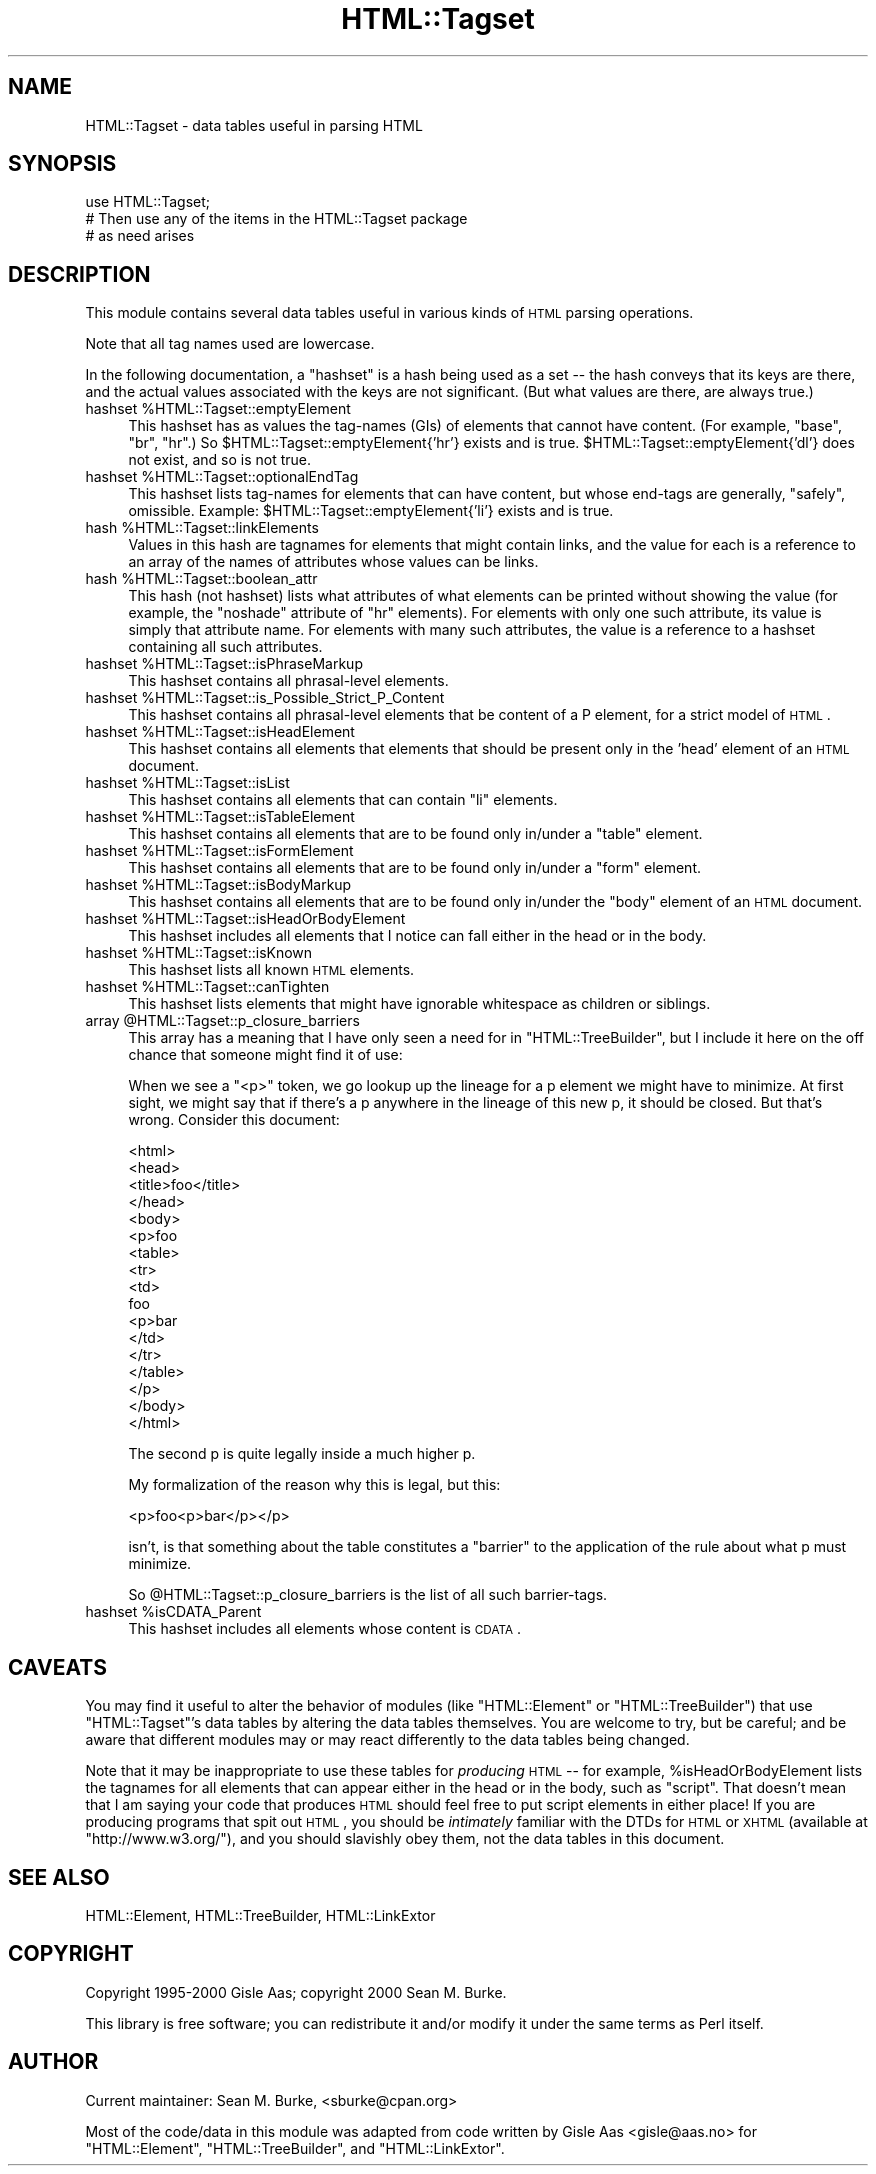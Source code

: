 .\" Automatically generated by Pod::Man v1.37, Pod::Parser v1.3
.\"
.\" Standard preamble:
.\" ========================================================================
.de Sh \" Subsection heading
.br
.if t .Sp
.ne 5
.PP
\fB\\$1\fR
.PP
..
.de Sp \" Vertical space (when we can't use .PP)
.if t .sp .5v
.if n .sp
..
.de Vb \" Begin verbatim text
.ft CW
.nf
.ne \\$1
..
.de Ve \" End verbatim text
.ft R
.fi
..
.\" Set up some character translations and predefined strings.  \*(-- will
.\" give an unbreakable dash, \*(PI will give pi, \*(L" will give a left
.\" double quote, and \*(R" will give a right double quote.  | will give a
.\" real vertical bar.  \*(C+ will give a nicer C++.  Capital omega is used to
.\" do unbreakable dashes and therefore won't be available.  \*(C` and \*(C'
.\" expand to `' in nroff, nothing in troff, for use with C<>.
.tr \(*W-|\(bv\*(Tr
.ds C+ C\v'-.1v'\h'-1p'\s-2+\h'-1p'+\s0\v'.1v'\h'-1p'
.ie n \{\
.    ds -- \(*W-
.    ds PI pi
.    if (\n(.H=4u)&(1m=24u) .ds -- \(*W\h'-12u'\(*W\h'-12u'-\" diablo 10 pitch
.    if (\n(.H=4u)&(1m=20u) .ds -- \(*W\h'-12u'\(*W\h'-8u'-\"  diablo 12 pitch
.    ds L" ""
.    ds R" ""
.    ds C` ""
.    ds C' ""
'br\}
.el\{\
.    ds -- \|\(em\|
.    ds PI \(*p
.    ds L" ``
.    ds R" ''
'br\}
.\"
.\" If the F register is turned on, we'll generate index entries on stderr for
.\" titles (.TH), headers (.SH), subsections (.Sh), items (.Ip), and index
.\" entries marked with X<> in POD.  Of course, you'll have to process the
.\" output yourself in some meaningful fashion.
.if \nF \{\
.    de IX
.    tm Index:\\$1\t\\n%\t"\\$2"
..
.    nr % 0
.    rr F
.\}
.\"
.\" For nroff, turn off justification.  Always turn off hyphenation; it makes
.\" way too many mistakes in technical documents.
.hy 0
.if n .na
.\"
.\" Accent mark definitions (@(#)ms.acc 1.5 88/02/08 SMI; from UCB 4.2).
.\" Fear.  Run.  Save yourself.  No user-serviceable parts.
.    \" fudge factors for nroff and troff
.if n \{\
.    ds #H 0
.    ds #V .8m
.    ds #F .3m
.    ds #[ \f1
.    ds #] \fP
.\}
.if t \{\
.    ds #H ((1u-(\\\\n(.fu%2u))*.13m)
.    ds #V .6m
.    ds #F 0
.    ds #[ \&
.    ds #] \&
.\}
.    \" simple accents for nroff and troff
.if n \{\
.    ds ' \&
.    ds ` \&
.    ds ^ \&
.    ds , \&
.    ds ~ ~
.    ds /
.\}
.if t \{\
.    ds ' \\k:\h'-(\\n(.wu*8/10-\*(#H)'\'\h"|\\n:u"
.    ds ` \\k:\h'-(\\n(.wu*8/10-\*(#H)'\`\h'|\\n:u'
.    ds ^ \\k:\h'-(\\n(.wu*10/11-\*(#H)'^\h'|\\n:u'
.    ds , \\k:\h'-(\\n(.wu*8/10)',\h'|\\n:u'
.    ds ~ \\k:\h'-(\\n(.wu-\*(#H-.1m)'~\h'|\\n:u'
.    ds / \\k:\h'-(\\n(.wu*8/10-\*(#H)'\z\(sl\h'|\\n:u'
.\}
.    \" troff and (daisy-wheel) nroff accents
.ds : \\k:\h'-(\\n(.wu*8/10-\*(#H+.1m+\*(#F)'\v'-\*(#V'\z.\h'.2m+\*(#F'.\h'|\\n:u'\v'\*(#V'
.ds 8 \h'\*(#H'\(*b\h'-\*(#H'
.ds o \\k:\h'-(\\n(.wu+\w'\(de'u-\*(#H)/2u'\v'-.3n'\*(#[\z\(de\v'.3n'\h'|\\n:u'\*(#]
.ds d- \h'\*(#H'\(pd\h'-\w'~'u'\v'-.25m'\f2\(hy\fP\v'.25m'\h'-\*(#H'
.ds D- D\\k:\h'-\w'D'u'\v'-.11m'\z\(hy\v'.11m'\h'|\\n:u'
.ds th \*(#[\v'.3m'\s+1I\s-1\v'-.3m'\h'-(\w'I'u*2/3)'\s-1o\s+1\*(#]
.ds Th \*(#[\s+2I\s-2\h'-\w'I'u*3/5'\v'-.3m'o\v'.3m'\*(#]
.ds ae a\h'-(\w'a'u*4/10)'e
.ds Ae A\h'-(\w'A'u*4/10)'E
.    \" corrections for vroff
.if v .ds ~ \\k:\h'-(\\n(.wu*9/10-\*(#H)'\s-2\u~\d\s+2\h'|\\n:u'
.if v .ds ^ \\k:\h'-(\\n(.wu*10/11-\*(#H)'\v'-.4m'^\v'.4m'\h'|\\n:u'
.    \" for low resolution devices (crt and lpr)
.if \n(.H>23 .if \n(.V>19 \
\{\
.    ds : e
.    ds 8 ss
.    ds o a
.    ds d- d\h'-1'\(ga
.    ds D- D\h'-1'\(hy
.    ds th \o'bp'
.    ds Th \o'LP'
.    ds ae ae
.    ds Ae AE
.\}
.rm #[ #] #H #V #F C
.\" ========================================================================
.\"
.IX Title "HTML::Tagset 3"
.TH HTML::Tagset 3 "2014-04-08" "perl v5.8.7" "User Contributed Perl Documentation"
.SH "NAME"
HTML::Tagset \- data tables useful in parsing HTML
.SH "SYNOPSIS"
.IX Header "SYNOPSIS"
.Vb 3
\&  use HTML::Tagset;
\&  # Then use any of the items in the HTML::Tagset package
\&  #  as need arises
.Ve
.SH "DESCRIPTION"
.IX Header "DESCRIPTION"
This module contains several data tables useful in various kinds of
\&\s-1HTML\s0 parsing operations.
.PP
Note that all tag names used are lowercase.
.PP
In the following documentation, a \*(L"hashset\*(R" is a hash being used as a
set \*(-- the hash conveys that its keys are there, and the actual values
associated with the keys are not significant.  (But what values are
there, are always true.)
.ie n .IP "hashset %HTML::Tagset::emptyElement" 4
.el .IP "hashset \f(CW%HTML::Tagset::emptyElement\fR" 4
.IX Item "hashset %HTML::Tagset::emptyElement"
This hashset has as values the tag-names (GIs) of elements that cannot
have content.  (For example, \*(L"base\*(R", \*(L"br\*(R", \*(L"hr\*(R".)  So
\&\f(CW$HTML::Tagset::emptyElement{'hr'}\fR exists and is true.
\&\f(CW$HTML::Tagset::emptyElement{'dl'}\fR does not exist, and so is not true.
.ie n .IP "hashset %HTML::Tagset::optionalEndTag" 4
.el .IP "hashset \f(CW%HTML::Tagset::optionalEndTag\fR" 4
.IX Item "hashset %HTML::Tagset::optionalEndTag"
This hashset lists tag-names for elements that can have content, but whose
end-tags are generally, \*(L"safely\*(R", omissible.  Example:
\&\f(CW$HTML::Tagset::emptyElement{'li'}\fR exists and is true.
.ie n .IP "hash %HTML::Tagset::linkElements" 4
.el .IP "hash \f(CW%HTML::Tagset::linkElements\fR" 4
.IX Item "hash %HTML::Tagset::linkElements"
Values in this hash are tagnames for elements that might contain
links, and the value for each is a reference to an array of the names
of attributes whose values can be links.
.ie n .IP "hash %HTML::Tagset::boolean_attr" 4
.el .IP "hash \f(CW%HTML::Tagset::boolean_attr\fR" 4
.IX Item "hash %HTML::Tagset::boolean_attr"
This hash (not hashset) lists what attributes of what elements can be
printed without showing the value (for example, the \*(L"noshade\*(R" attribute
of \*(L"hr\*(R" elements).  For elements with only one such attribute, its value
is simply that attribute name.  For elements with many such attributes,
the value is a reference to a hashset containing all such attributes.
.ie n .IP "hashset %HTML::Tagset::isPhraseMarkup" 4
.el .IP "hashset \f(CW%HTML::Tagset::isPhraseMarkup\fR" 4
.IX Item "hashset %HTML::Tagset::isPhraseMarkup"
This hashset contains all phrasal-level elements.
.ie n .IP "hashset %HTML::Tagset::is_Possible_Strict_P_Content" 4
.el .IP "hashset \f(CW%HTML::Tagset::is_Possible_Strict_P_Content\fR" 4
.IX Item "hashset %HTML::Tagset::is_Possible_Strict_P_Content"
This hashset contains all phrasal-level elements that be content of a
P element, for a strict model of \s-1HTML\s0.
.ie n .IP "hashset %HTML::Tagset::isHeadElement" 4
.el .IP "hashset \f(CW%HTML::Tagset::isHeadElement\fR" 4
.IX Item "hashset %HTML::Tagset::isHeadElement"
This hashset contains all elements that elements that should be
present only in the 'head' element of an \s-1HTML\s0 document.
.ie n .IP "hashset %HTML::Tagset::isList" 4
.el .IP "hashset \f(CW%HTML::Tagset::isList\fR" 4
.IX Item "hashset %HTML::Tagset::isList"
This hashset contains all elements that can contain \*(L"li\*(R" elements.
.ie n .IP "hashset %HTML::Tagset::isTableElement" 4
.el .IP "hashset \f(CW%HTML::Tagset::isTableElement\fR" 4
.IX Item "hashset %HTML::Tagset::isTableElement"
This hashset contains all elements that are to be found only in/under
a \*(L"table\*(R" element.
.ie n .IP "hashset %HTML::Tagset::isFormElement" 4
.el .IP "hashset \f(CW%HTML::Tagset::isFormElement\fR" 4
.IX Item "hashset %HTML::Tagset::isFormElement"
This hashset contains all elements that are to be found only in/under
a \*(L"form\*(R" element.
.ie n .IP "hashset %HTML::Tagset::isBodyMarkup" 4
.el .IP "hashset \f(CW%HTML::Tagset::isBodyMarkup\fR" 4
.IX Item "hashset %HTML::Tagset::isBodyMarkup"
This hashset contains all elements that are to be found only in/under
the \*(L"body\*(R" element of an \s-1HTML\s0 document.
.ie n .IP "hashset %HTML::Tagset::isHeadOrBodyElement" 4
.el .IP "hashset \f(CW%HTML::Tagset::isHeadOrBodyElement\fR" 4
.IX Item "hashset %HTML::Tagset::isHeadOrBodyElement"
This hashset includes all elements that I notice can fall either in
the head or in the body.
.ie n .IP "hashset %HTML::Tagset::isKnown" 4
.el .IP "hashset \f(CW%HTML::Tagset::isKnown\fR" 4
.IX Item "hashset %HTML::Tagset::isKnown"
This hashset lists all known \s-1HTML\s0 elements.
.ie n .IP "hashset %HTML::Tagset::canTighten" 4
.el .IP "hashset \f(CW%HTML::Tagset::canTighten\fR" 4
.IX Item "hashset %HTML::Tagset::canTighten"
This hashset lists elements that might have ignorable whitespace as
children or siblings.
.ie n .IP "array @HTML::Tagset::p_closure_barriers" 4
.el .IP "array \f(CW@HTML::Tagset::p_closure_barriers\fR" 4
.IX Item "array @HTML::Tagset::p_closure_barriers"
This array has a meaning that I have only seen a need for in
\&\f(CW\*(C`HTML::TreeBuilder\*(C'\fR, but I include it here on the off chance that someone
might find it of use:
.Sp
When we see a "<p>" token, we go lookup up the lineage for a p
element we might have to minimize.  At first sight, we might say that
if there's a p anywhere in the lineage of this new p, it should be
closed.  But that's wrong.  Consider this document:
.Sp
.Vb 17
\&  <html>
\&    <head>
\&      <title>foo</title>
\&    </head>
\&    <body>
\&      <p>foo
\&        <table>
\&          <tr>
\&            <td>
\&               foo
\&               <p>bar
\&            </td>
\&          </tr>
\&        </table>
\&      </p>
\&    </body>
\&  </html>
.Ve
.Sp
The second p is quite legally inside a much higher p.
.Sp
My formalization of the reason why this is legal, but this:
.Sp
.Vb 1
\&  <p>foo<p>bar</p></p>
.Ve
.Sp
isn't, is that something about the table constitutes a \*(L"barrier\*(R" to
the application of the rule about what p must minimize.
.Sp
So \f(CW@HTML::Tagset::p_closure_barriers\fR is the list of all such
barrier\-tags.
.ie n .IP "hashset %isCDATA_Parent" 4
.el .IP "hashset \f(CW%isCDATA_Parent\fR" 4
.IX Item "hashset %isCDATA_Parent"
This hashset includes all elements whose content is \s-1CDATA\s0.
.SH "CAVEATS"
.IX Header "CAVEATS"
You may find it useful to alter the behavior of modules (like
\&\f(CW\*(C`HTML::Element\*(C'\fR or \f(CW\*(C`HTML::TreeBuilder\*(C'\fR) that use \f(CW\*(C`HTML::Tagset\*(C'\fR's
data tables by altering the data tables themselves.  You are welcome
to try, but be careful; and be aware that different modules may or may
react differently to the data tables being changed.
.PP
Note that it may be inappropriate to use these tables for \fIproducing\fR
\&\s-1HTML\s0 \*(-- for example, \f(CW%isHeadOrBodyElement\fR lists the tagnames
for all elements that can appear either in the head or in the body,
such as \*(L"script\*(R".  That doesn't mean that I am saying your code that
produces \s-1HTML\s0 should feel free to put script elements in either place!
If you are producing programs that spit out \s-1HTML\s0, you should be
\&\fIintimately\fR familiar with the DTDs for \s-1HTML\s0 or \s-1XHTML\s0 (available at
\&\f(CW\*(C`http://www.w3.org/\*(C'\fR), and you should slavishly obey them, not
the data tables in this document.
.SH "SEE ALSO"
.IX Header "SEE ALSO"
HTML::Element, HTML::TreeBuilder, HTML::LinkExtor
.SH "COPYRIGHT"
.IX Header "COPYRIGHT"
Copyright 1995\-2000 Gisle Aas; copyright 2000 Sean M. Burke.
.PP
This library is free software; you can redistribute it and/or
modify it under the same terms as Perl itself.
.SH "AUTHOR"
.IX Header "AUTHOR"
Current maintainer: Sean M. Burke, <sburke@cpan.org>
.PP
Most of the code/data in this module was adapted from code written by
Gisle Aas <gisle@aas.no> for \f(CW\*(C`HTML::Element\*(C'\fR,
\&\f(CW\*(C`HTML::TreeBuilder\*(C'\fR, and \f(CW\*(C`HTML::LinkExtor\*(C'\fR.
